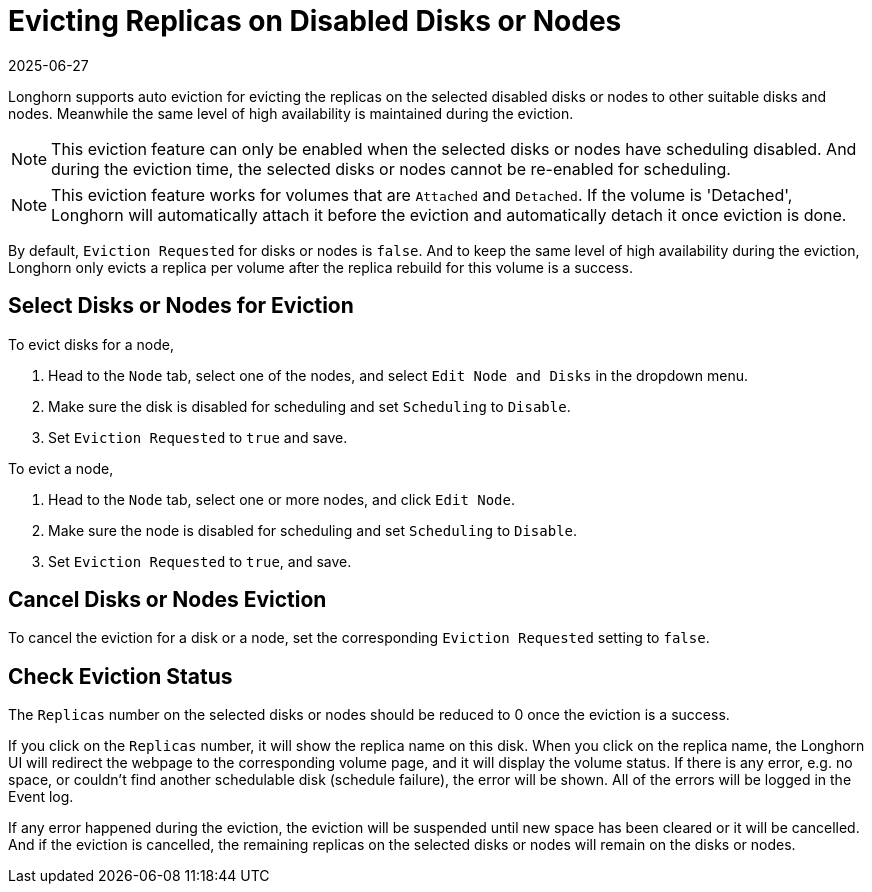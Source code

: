 = Evicting Replicas on Disabled Disks or Nodes
:description: Learn how to configure auto eviction for Longhorn replicas and maintain high availability during both disk and node evictions.
:revdate: 2025-06-27
:page-revdate: {revdate}
:current-version: {page-component-version}

Longhorn supports auto eviction for evicting the replicas on the selected disabled disks or nodes to other suitable disks and nodes. Meanwhile the same level of high availability is maintained during the eviction.

NOTE: This eviction feature can only be enabled when the selected disks or nodes have scheduling disabled. And during the eviction time, the selected disks or nodes cannot be re-enabled for scheduling.

NOTE: This eviction feature works for volumes that are `Attached` and `Detached`. If the volume is 'Detached', Longhorn will automatically attach it before the eviction and automatically detach it once eviction is done.

By default, `Eviction Requested` for disks or nodes is `false`. And to keep the same level of high availability during the eviction, Longhorn only evicts a replica per volume after the replica rebuild for this volume is a success.

== Select Disks or Nodes for Eviction

To evict disks for a node,

. Head to the `Node` tab, select one of the nodes, and select `Edit Node and Disks` in the dropdown menu.
. Make sure the disk is disabled for scheduling and set `Scheduling` to `Disable`.
. Set `Eviction Requested` to `true` and save.

To evict a node,

. Head to the `Node` tab, select one or more nodes, and click `Edit Node`.
. Make sure the node is disabled for scheduling and set `Scheduling` to `Disable`.
. Set `Eviction Requested` to `true`, and save.

== Cancel Disks or Nodes Eviction

To cancel the eviction for a disk or a node, set the corresponding `Eviction Requested` setting to `false`.

== Check Eviction Status

The `Replicas` number on the selected disks or nodes should be reduced to 0 once the eviction is a success.

If you click on the `Replicas` number, it will show the replica name on this disk. When you click on the replica name, the Longhorn UI will redirect the webpage to the corresponding volume page, and it will display the volume status. If there is any error, e.g. no space, or couldn't find another schedulable disk (schedule failure), the error will be shown. All of the errors will be logged in the Event log.

If any error happened during the eviction, the eviction will be suspended until new space has been cleared or it will be cancelled. And if the eviction is cancelled, the remaining replicas on the selected disks or nodes will remain on the disks or nodes.
